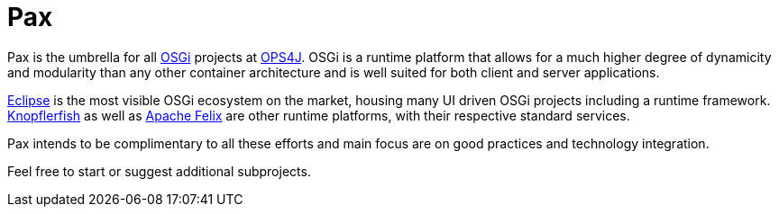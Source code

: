 = Pax

Pax is the umbrella for all https://www.osgi.org[OSGi] projects at https://github.com/ops4j[OPS4J].
OSGi is a runtime platform that allows for a much higher degree of dynamicity and modularity than any other container architecture and is well suited for both client and server applications.

https://www.eclipse.org[Eclipse] is the most visible OSGi ecosystem on the market, housing many UI driven OSGi projects including a runtime framework. https://knopflerfish.org[Knopflerfish] as well as https://felix.apache.org/[Apache Felix] are other runtime platforms, with their respective standard services.

Pax intends to be complimentary to all these efforts and main focus are on good practices and technology integration.

Feel free to start or suggest additional subprojects.
